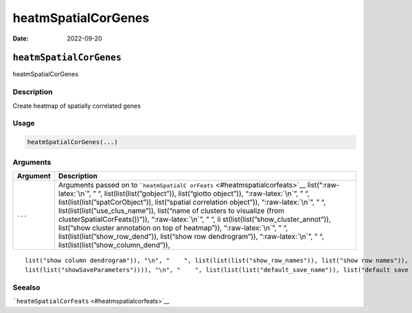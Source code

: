 ====================
heatmSpatialCorGenes
====================

:Date: 2022-09-20

.. role:: raw-latex(raw)
   :format: latex
..

``heatmSpatialCorGenes``
========================

heatmSpatialCorGenes

Description
-----------

Create heatmap of spatially correlated genes

Usage
-----

.. code:: r

   heatmSpatialCorGenes(...)

Arguments
---------

+-------------------------------+--------------------------------------+
| Argument                      | Description                          |
+===============================+======================================+
| ``...``                       | Arguments passed on to               |
|                               | ```heatmSpatialC                     |
|                               | orFeats`` <#heatmspatialcorfeats>`__ |
|                               | list(“:raw-latex:`\n`”, ” “,         |
|                               | list(list(list(”gobject”)),          |
|                               | list(“giotto object”)),              |
|                               | “:raw-latex:`\n`”, ” “,              |
|                               | list(list(list(”spatCorObject”)),    |
|                               | list(“spatial correlation object”)), |
|                               | “:raw-latex:`\n`”, ” “,              |
|                               | list(list(list(”use_clus_name”)),    |
|                               | list(“name of clusters to visualize  |
|                               | (from clusterSpatialCorFeats())”)),  |
|                               | “:raw-latex:`\n`”, ” “,              |
|                               | li                                   |
|                               | st(list(list(”show_cluster_annot”)), |
|                               | list(“show cluster annotation on top |
|                               | of heatmap”)), “:raw-latex:`\n`”, ”  |
|                               | “, list(list(list(”show_row_dend”)), |
|                               | list(“show row dendrogram”)),        |
|                               | “:raw-latex:`\n`”, ” “,              |
|                               | list(list(list(”show_column_dend”)), |
+-------------------------------+--------------------------------------+

::

   list("show column dendrogram")), "\n", "    ", list(list(list("show_row_names")), list("show row names")), "\n", "    ", list(list(list("show_column_names")), list("show column names")), "\n", "    ", list(list(list("show_plot")), list("show plot")), "\n", "    ", list(list(list("return_plot")), list("return ggplot object")), "\n", "    ", list(list(list("save_plot")), list("directly save the plot [boolean]")), "\n", "    ", list(list(list("save_param")), list("list of saving parameters, see ", 
   list(list("showSaveParameters")))), "\n", "    ", list(list(list("default_save_name")), list("default save name for saving, don't change, change save_name in save_param")), "\n", "  ")

Seealso
-------

```heatmSpatialCorFeats`` <#heatmspatialcorfeats>`__

